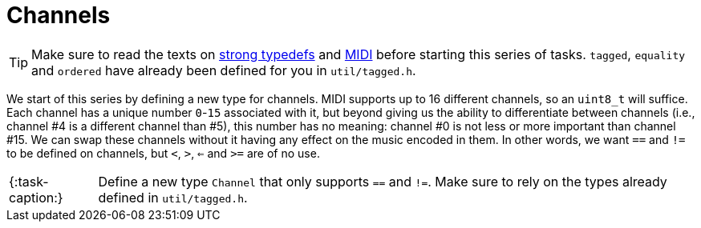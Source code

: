 ifdef::env-github[]
:tip-caption: :bulb:
:note-caption: :information_source:
:important-caption: :warning:
:task-caption: test
endif::[]

= Channels

TIP: Make sure to read the texts on link:../../../background-information/strong-typedefs.md[strong typedefs]
and link:../../../background-information/midi.md[MIDI] before starting this series of tasks.
`tagged`, `equality` and `ordered` have already been defined for you in `util/tagged.h`.

We start of this series by defining a new type for channels.
MIDI supports up to 16 different channels, so an `uint8_t` will suffice.
Each channel has a unique number `0`-`15` associated with it, but beyond giving us the ability to differentiate between channels (i.e., channel #4 is a different channel than #5), this number has no meaning: channel #0 is not less or more
important than channel #15.
We can swap these channels without it having any effect on the music encoded in them.
In other words, we want `==` and `!=` to be defined on channels, but `<`, `>`, `<=` and `>=` are of no use.

[NOTE,caption="{:task-caption:}"]
====
Define a new type `Channel` that only supports `==` and `!=`.
Make sure to rely on the types already defined in `util/tagged.h`.
====